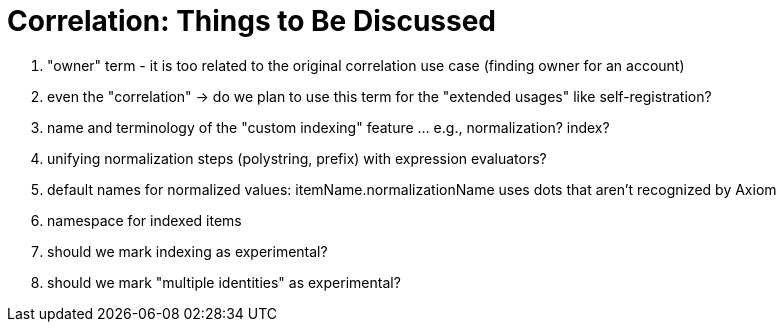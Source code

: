 = Correlation: Things to Be Discussed

. "owner" term - it is too related to the original correlation use case (finding owner for an account)
. even the "correlation" -> do we plan to use this term for the "extended usages" like self-registration?
. name and terminology of the "custom indexing" feature ... e.g., normalization? index?
. unifying normalization steps (polystring, prefix) with expression evaluators?
. default names for normalized values: itemName.normalizationName uses dots that aren't recognized by Axiom
. namespace for indexed items
. should we mark indexing as experimental?
. should we mark "multiple identities" as experimental?
